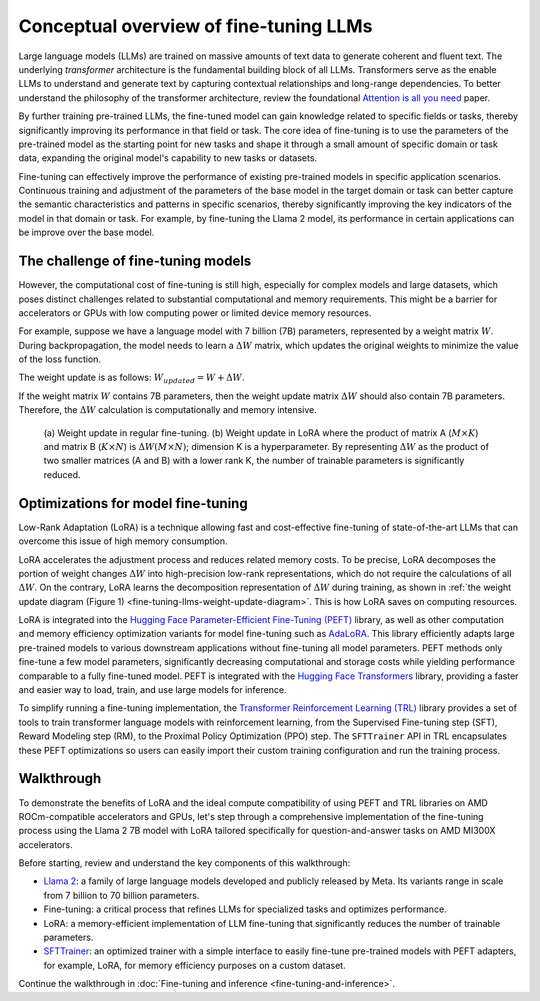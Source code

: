 .. meta::
   :description: How to fine-tune LLMs with ROCm
   :keywords: ROCm, LLM, fine-tuning, usage, tutorial, optimzation, LoRA, walkthrough

***************************************
Conceptual overview of fine-tuning LLMs
***************************************

Large language models (LLMs) are trained on massive amounts of text data to generate coherent and fluent text. The
underlying *transformer* architecture is the fundamental building block of all LLMs. Transformers serve as the
enable LLMs to understand and generate text by capturing contextual relationships and long-range dependencies. To better
understand the philosophy of the transformer architecture, review the foundational
`Attention is all you need <https://arxiv.org/pdf/1706.03762.pdf>`_ paper.

By further training pre-trained LLMs, the fine-tuned model can gain knowledge related to specific fields or tasks,
thereby significantly improving its performance in that field or task. The core idea of fine-tuning is to use the
parameters of the pre-trained model as the starting point for new tasks and shape it through a small amount of
specific domain or task data, expanding the original model's capability to new tasks or datasets.

Fine-tuning can effectively improve the performance of existing pre-trained models in specific application scenarios.
Continuous training and adjustment of the parameters of the base model in the target domain or task can better capture
the semantic characteristics and patterns in specific scenarios, thereby significantly improving the key indicators of
the model in that domain or task. For example, by fine-tuning the Llama 2 model, its performance in certain applications
can be improve over the base model.

.. _fine-tuning-llms-concept-challenge:

The challenge of fine-tuning models
===================================

However, the computational cost of fine-tuning is still high, especially for complex models and large datasets, which
poses distinct challenges related to substantial computational and memory requirements. This might be a barrier for
accelerators or GPUs with low computing power or limited device memory resources.

For example, suppose we have a language model with 7 billion (7B) parameters, represented by a weight matrix :math:`W`.
During backpropagation, the model needs to learn a :math:`ΔW` matrix, which updates the original weights to minimize the
value of the loss function.

The weight update is as follows: :math:`W_{updated} = W + ΔW`.

If the weight matrix :math:`W` contains 7B parameters, then the weight update matrix :math:`ΔW` should also
contain 7B parameters. Therefore, the :math:`ΔW` calculation is computationally and memory intensive.

.. _fine-tuning-llms-weight-update-diagram:

.. figure:: ../../data/how-to/fine-tuning-llms/weight-update.png
   :alt: Weight update diagram

   (a) Weight update in regular fine-tuning. (b) Weight update in LoRA where the product of matrix A (:math:`M\times K`)
   and matrix B (:math:`K\times N`) is :math:`ΔW(M\times N)`; dimension K is a hyperparameter. By representing
   :math:`ΔW` as the product of two smaller matrices (A and B) with a lower rank K, the number of trainable parameters
   is significantly reduced.

.. _fine-tuning-llms-concept-optimizations:

Optimizations for model fine-tuning
===================================

Low-Rank Adaptation (LoRA) is a technique allowing fast and cost-effective fine-tuning of state-of-the-art LLMs that can
overcome this issue of high memory consumption.

LoRA accelerates the adjustment process and reduces related memory costs. To be precise, LoRA decomposes the portion of
weight changes :math:`ΔW` into high-precision low-rank representations, which do not require the calculations of all
:math:`ΔW`. On the contrary, LoRA learns the decomposition representation of :math:`ΔW` during training, as shown in
:ref:`the weight update diagram (Figure 1) <fine-tuning-llms-weight-update-diagram>`. This is how LoRA saves on
computing resources.

LoRA is integrated into the `Hugging Face Parameter-Efficient Fine-Tuning (PEFT)
<https://huggingface.co/docs/peft/en/index>`_ library, as well as other computation and memory efficiency optimization
variants for model fine-tuning such as `AdaLoRA <https://huggingface.co/docs/peft/en/package_reference/adalora>`_. This
library efficiently adapts large pre-trained models to various downstream applications without fine-tuning all model
parameters. PEFT methods only fine-tune a few model parameters, significantly decreasing computational and storage
costs while yielding performance comparable to a fully fine-tuned model. PEFT is integrated with the `Hugging Face
Transformers <https://huggingface.co/docs/transformers/en/index>`_ library, providing a faster and easier way to load,
train, and use large models for inference.

To simplify running a fine-tuning implementation, the `Transformer Reinforcement Learning (TRL)
<https://huggingface.co/docs/trl/en/index>`_ library provides a set of tools to train transformer language models with
reinforcement learning, from the Supervised Fine-tuning step (SFT), Reward Modeling step (RM), to the Proximal Policy
Optimization (PPO) step. The ``SFTTrainer`` API in TRL encapsulates these PEFT optimizations so users can easily import
their custom training configuration and run the training process.

.. _fine-tuning-llms-walkthrough-desc:

Walkthrough
===========

To demonstrate the benefits of LoRA and the ideal compute compatibility of using PEFT and TRL libraries on AMD
ROCm-compatible accelerators and GPUs, let's step through a comprehensive implementation of the fine-tuning process
using the Llama 2 7B model with LoRA tailored specifically for question-and-answer tasks on AMD MI300X accelerators.

Before starting, review and understand the key components of this walkthrough:

- `Llama 2 <https://huggingface.co/meta-llama>`_: a family of large language models developed and publicly released by
  Meta. Its variants range in scale from 7 billion to 70 billion parameters.

- Fine-tuning: a critical process that refines LLMs for specialized tasks and optimizes performance.

- LoRA: a memory-efficient implementation of LLM fine-tuning that significantly reduces the number of trainable
  parameters.

- `SFTTrainer <https://huggingface.co/docs/trl/v0.8.6/en/sft_trainer#supervised-fine-tuning-trainer>`_: an optimized
  trainer with a simple interface to easily fine-tune pre-trained models with PEFT adapters, for example, LoRA, for
  memory efficiency purposes on a custom dataset.

Continue the walkthrough in :doc:`Fine-tuning and inference <fine-tuning-and-inference>`.
